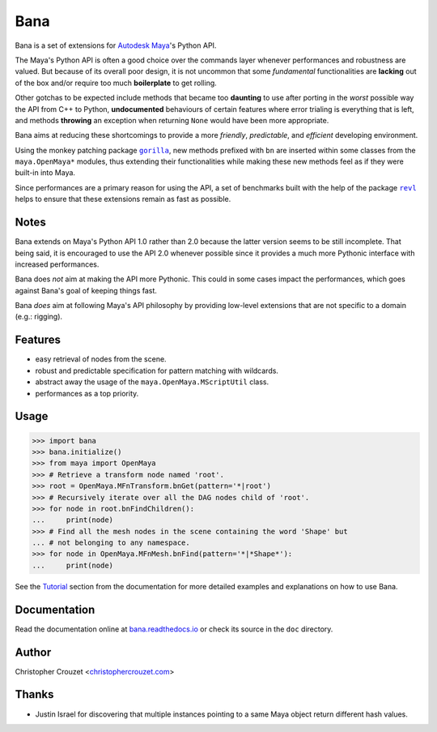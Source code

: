 Bana
====

.. image:: https://img.shields.io/pypi/v/bana.svg
   :target: https://pypi.python.org/pypi/bana
   :alt: PyPI latest version

.. image:: https://readthedocs.org/projects/bana/badge/?version=latest
   :target: https://bana.readthedocs.io
   :alt: Documentation status

.. image:: https://img.shields.io/pypi/l/bana.svg
   :target: https://pypi.python.org/pypi/bana
   :alt: License


Bana is a set of extensions for `Autodesk Maya`_'s Python API.

The Maya's Python API is often a good choice over the commands layer whenever
performances and robustness are valued. But because of its overall poor design,
it is not uncommon that some *fundamental* functionalities are **lacking** out
of the box and/or require too much **boilerplate** to get rolling.

Other gotchas to be expected include methods that became too **daunting** to
use after porting in the *worst* possible way the API from C++ to Python,
**undocumented** behaviours of certain features where error trialing is
everything that is left, and methods **throwing** an exception when returning
``None`` would have been more appropriate.

Bana aims at reducing these shortcomings to provide a more *friendly*,
*predictable*, and *efficient* developing environment.

Using the monkey patching package |gorilla|_, new methods prefixed with ``bn``
are inserted within some classes from the ``maya.OpenMaya*`` modules, thus
extending their functionalities while making these new methods feel as if they
were built-in into Maya.

Since performances are a primary reason for using the API, a set of benchmarks
built with the help of the package |revl|_ helps to ensure that these
extensions remain as fast as possible.


Notes
-----

Bana extends on Maya's Python API 1.0 rather than 2.0 because the latter
version seems to be still incomplete. That being said, it is encouraged to use
the API 2.0 whenever possible since it provides a much more Pythonic interface
with increased performances.

Bana does *not* aim at making the API more Pythonic. This could in some cases
impact the performances, which goes against Bana's goal of keeping things fast.

Bana *does* aim at following Maya's API philosophy by providing low-level
extensions that are not specific to a domain (e.g.: rigging).


Features
--------

* easy retrieval of nodes from the scene.
* robust and predictable specification for pattern matching with wildcards.
* abstract away the usage of the ``maya.OpenMaya.MScriptUtil`` class.
* performances as a top priority.


Usage
-----

.. code-block:: python

   >>> import bana
   >>> bana.initialize()
   >>> from maya import OpenMaya
   >>> # Retrieve a transform node named 'root'.
   >>> root = OpenMaya.MFnTransform.bnGet(pattern='*|root')
   >>> # Recursively iterate over all the DAG nodes child of 'root'.
   >>> for node in root.bnFindChildren():
   ...     print(node)
   >>> # Find all the mesh nodes in the scene containing the word 'Shape' but
   ... # not belonging to any namespace.
   >>> for node in OpenMaya.MFnMesh.bnFind(pattern='*|*Shape*'):
   ...     print(node)


See the `Tutorial`_ section from the documentation for more detailed examples
and explanations on how to use Bana.


Documentation
-------------

Read the documentation online at `bana.readthedocs.io`_ or check its source in
the ``doc`` directory.


Author
------

Christopher Crouzet
<`christophercrouzet.com <https://christophercrouzet.com>`_>


Thanks
------

* Justin Israel for discovering that multiple instances pointing to a same
  Maya object return different hash values.


.. |gorilla| replace:: ``gorilla``
.. |revl| replace:: ``revl``

.. _Autodesk Maya: http://www.autodesk.com/products/maya
.. _bana.readthedocs.io: https://bana.readthedocs.io
.. _GitHub project page: https://github.com/christophercrouzet/bana
.. _gorilla: https://github.com/christophercrouzet/gorilla
.. _revl: https://github.com/christophercrouzet/revl
.. _Tutorial: https://bana.readthedocs.io/en/latest/tutorial.html
